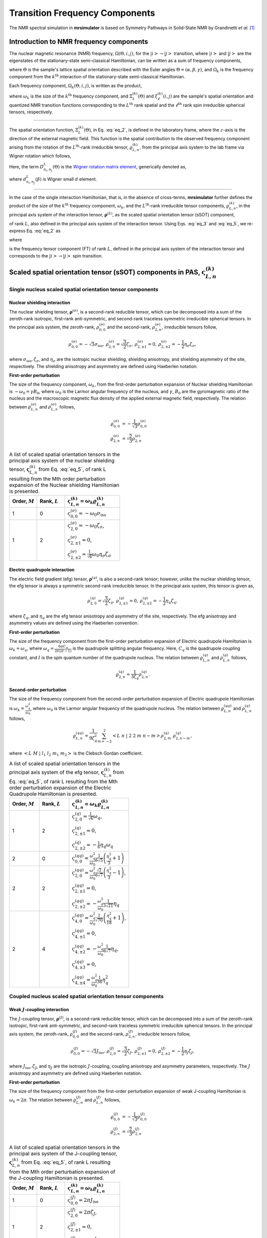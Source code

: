 
.. _theory:

*******************************
Transition Frequency Components
*******************************

The NMR spectral simulation in **mrsimulator** is based on
Symmetry Pathways in Solid-State NMR by Grandinetti *et al.* [#f1]_

Introduction to NMR frequency components
========================================

The nuclear magnetic resonance (NMR) frequency, :math:`\Omega(\Theta, i, j)`,
for the :math:`\left|i\right> \rightarrow \left|j\right>` transition, where
:math:`\left|i\right>` and :math:`\left|j\right>` are the eigenstates of the
stationary-state semi-classical Hamiltonian, can be written as a sum of
frequency components,

.. math::
    :label: eq_1

    \Omega(\Theta, i, j) = \sum_k \Omega_k (\Theta, i, j),

where :math:`\Theta` is the sample's lattice spatial orientation described with
the Euler angles :math:`\Theta = \left(\alpha, \beta, \gamma\right)`, and
:math:`\Omega_k` is the frequency component from the :math:`k^\text{th}`
interaction of the stationary-state semi-classical Hamiltonian.


Each frequency component, :math:`\Omega_k (\Theta, i, j)`, is written as the product,

.. math::
    :label: eq_2

    \Omega_k(\Theta, i, j) = \omega_k ~ \Xi_L^{(k)}(\Theta) ~ \xi_\ell^{(k)}(i, j),

where :math:`\omega_k` is the size of the :math:`k^\text{th}` frequency
component, and :math:`\Xi_L^{(k)}(\Theta)` and :math:`\xi_\ell^{(k)}(i, j)` are
the sample's spatial orientation and quantized NMR transition functions
corresponding to the :math:`L^\text{th}` rank spatial and the
:math:`\ell^\text{th}` rank spin irreducible spherical tensors, respectively.

----

The spatial orientation function, :math:`\Xi_L^{(k)}(\Theta)`, in Eq.
:eq:`eq_2`, is defined in the laboratory frame, where the :math:`z`-axis is the
direction of the external magnetic field. This function is the spatial
contribution to the observed frequency component arising from the
rotation of the :math:`L^\text{th}`-rank irreducible tensor,
:math:`\varrho_{L,n}^{(k)}`, from the principal axis system to the lab frame
via Wigner rotation which follows,

.. math::
    :label: eq_3

    \Xi_L^{(k)}(\Theta) = \sum_{n_0=-L}^L D^L_{n_0,0}(\Theta_0)
                          \sum_{n_1=-L}^L D^L_{n_1,n_0}(\Theta_1) ~ ... ~
                          \sum_{n_i=-L}^L D^L_{n_i,n}(\Theta_i) ~~
                          \varrho_{L,n}^{(k)}.

.. Here, :math:`\varrho_{L,n}^{(k)}` is defined in the principal axis system of
.. the interaction tensor, here generically denoted with
.. :math:`\boldsymbol{\rho}^{(\lambda)}`, and the subscript
.. :math:`n \in [-L, L]`.
.. The relationship between :math:`\boldsymbol{\rho}^{(\lambda)}` and
.. :math:`\varrho_{L,n}^{(k)}` is described in the next section.

Here, the term :math:`D^L_{n_i,n_j}(\Theta)` is the
`Wigner rotation matrix element <https://en.wikipedia.org/wiki/Wigner_D-matrix>`_,
generically denoted as,

.. math::
    :label: eq_4

    D^L_{n_i,n_j}(\Theta) = e^{-i n_i \alpha} d_{n_i, n_j}^L(\beta) e^{-i n_j \gamma},

where :math:`d_{n_i, n_j}^L(\beta)` is Wigner small :math:`d` element.

----

In the case of the single interaction Hamiltonian, that is, in the absence of
cross-terms, **mrsimulator** further defines the product of the size of the
:math:`k^\text{th}` frequency component, :math:`\omega_k`, and the
:math:`L^\text{th}`-rank irreducible tensor components, :math:`\varrho_{L,n}^{(k)}`, in
the principal axis system of the interaction tensor,
:math:`\boldsymbol{\rho}^{(\lambda)}`, as the scaled spatial orientation
tensor (sSOT) component,

.. math::
    :label: eq_5

    \varsigma_{L,n}^{(k)} = \omega_k \varrho_{L,n}^{(k)},

of rank :math:`L`, also defined in the principal axis system of the interaction
tensor. Using Eqs. :eq:`eq_3` and :eq:`eq_5`, we re-express Eq. :eq:`eq_2` as

.. math::
    :label: eq_6

    \Omega_k(\Theta, i, j) = \sum_{n_0=-L}^L D^L_{n_0,0}(\Theta_0)
                             \sum_{n_1=-L}^L D^L_{n_1,n_0}(\Theta_1) ~ ... ~
                             \sum_{n_i=-L}^L D^L_{n_i,n}(\Theta_i) ~~
                             \varpi_{\ell, L, n}^{(k)},

where

.. math::
    :label: eq_7

    \varpi_{\ell, L, n}^{(k)} = \varsigma_{L,n}^{(k)}~~\xi_\ell^{(k)}(i, j)

is the frequency tensor component (FT) of rank :math:`L`, defined in the principal
axis system of the interaction tensor and corresponds to the
:math:`\left|i\right> \rightarrow \left|j\right>` spin transition.


.. |quad_description| replace:: The parameter :math:`\omega_q` is defined as
  :math:`\omega_q = \frac{2\piC_q}{2I(2I-1)}`, where :math:`C_q` is the quadrupole
  coupling constant, and :math:`I` is the spin quantum number
  of the quadrupole nucleus. The parameters :math:`\eta_q` and :math:`\omega_0` are the
  quadrupole asymmetry and Larmor frequency of the nucleus, respectively.

.. .. cssclass:: table-bordered table-hover centered

.. .. list-table:: A list of :math:`\mathcal{R}_{L,n}^{(k)}` from Eq. :eq:`eq_5`
.. of rank :math:`L` given in the principal axis system for the
.. :math:`M^\text{th}` order perturbation expansion of the
.. interactions supported in mrsimulator.
.. :widths: 20 80
.. :header-rows: 1

.. * - Interaction
.. - Description

.. * - Nuclear shielding
.. - The parameter :math:`\varrho_\text{iso}` is the isotropic nuclear
.. shielding.

.. .. cssclass:: table-bordered table-hover centered
.. .. list-table::
.. :widths: 20 20 60
.. :header-rows: 1

.. * - Order, :math:`M`
.. - Rank, :math:`L`
.. - :math:`\mathbf{\mathcal{R}}_{L,n}`
.. * - 1
.. - 0
.. - :math:`\mathcal{R}_{0,0}^{(\sigma)} = \varrho_\text{iso}`

.. |SOF| replace:: :math:`\mathbf{\varsigma}_{L,n}^{(k)}`
.. |L| replace:: :math:`L`
.. |Mth| replace:: :math:`M^\mathrm{th}`

.. _spatial_orientation_table:

Scaled spatial orientation tensor (sSOT) components in PAS, |SOF|
=================================================================

Single nucleus scaled spatial orientation tensor components
-----------------------------------------------------------

Nuclear shielding interaction
^^^^^^^^^^^^^^^^^^^^^^^^^^^^^

The nuclear shielding tensor, :math:`\boldsymbol{\rho}^{(\sigma)}`, is a second-rank reducible
tensor, which can be decomposed into a sum of the zeroth-rank isotropic, first-rank anti-symmetric,
and second-rank traceless symmetric irreducible spherical tensors. In the principal axis system,
the zeroth-rank, :math:`\rho_{0,0}^{(\sigma)}` and the second-rank, :math:`\rho_{2,n}^{(\sigma)}`,
irreducible tensors follow,

.. math::
    \begin{array}{c c c c}
    \rho_{0,0}^{(\sigma)} = -\sqrt{3} \sigma_\text{iso}, &
    \rho_{2,0}^{(\sigma)} = \sqrt{\frac{3}{2}} \zeta_\sigma, &
    \rho_{2,\pm1}^{(\sigma)} = 0, &
    \rho_{2,\pm2}^{(\sigma)} = - \frac{1}{2}\eta_\sigma \zeta_\sigma,
    \end{array}

where :math:`\sigma_\text{iso}, \zeta_\sigma`, and :math:`\eta_\sigma` are the isotropic nuclear
shielding, shielding anisotropy, and shielding asymmetry of the site, respectively. The shielding
anisotropy and asymmetry are defined using Haeberlen notation.

**First-order perturbation**

The size of the frequency component, :math:`\omega_k`, from the first-order perturbation
expansion of Nuclear shielding Hamiltonian is :math:`-\omega_0=\gamma B_0`, where
:math:`\omega_0` is the Larmor angular frequency of the nucleus, and :math:`\gamma`, :math:`B_0`
are the gyromagnetic ratio of the nucleus and the macroscopic magnetic flux density of the
applied external magnetic field, respectively. The relation between
:math:`\varrho_{L,n}^{(\sigma)}` and :math:`\rho_{L,n}^{(\sigma)}` follows,

.. math::
    \varrho_{0,0}^{(\sigma)} &= -\frac{1}{\sqrt{3}} \rho_{0,0}^{(\sigma)} \\
    \varrho_{2,n}^{(\sigma)} &=\sqrt{\frac{2}{3}} \rho_{2,n}^{(\sigma)}

.. cssclass:: table-bordered table-striped centered

.. list-table:: A list of scaled spatial orientation tensors in the principal
  axis system of the nuclear shielding tensor, |SOF| from Eq. :eq:`eq_5`, of
  rank L resulting from the Mth order perturbation expansion of the Nuclear
  shielding Hamiltonian is presented.
  :widths: 25 25 50
  :header-rows: 1

  * - Order, :math:`M`
    - Rank, :math:`L`
    - :math:`\varsigma_{L,n}^{(k)} = \omega_k\varrho_{L,n}^{(k)}`

  * - 1
    - 0
    - :math:`\varsigma_{0,0}^{(\sigma)} = -\omega_0\sigma_\text{iso}`

  * - 1
    - 2
    - :math:`\varsigma_{2,0}^{(\sigma)} = -\omega_0 \zeta_\sigma`,

      :math:`\varsigma_{2,\pm1}^{(\sigma)} = 0`,

      :math:`\varsigma_{2,\pm2}^{(\sigma)} = \frac{1}{\sqrt{6}} \omega_0\eta_\sigma \zeta_\sigma`


Electric quadrupole interaction
^^^^^^^^^^^^^^^^^^^^^^^^^^^^^^^

The electric field gradient (efg) tensor, :math:`\boldsymbol{\rho}^{(q)}`, is
also a second-rank tensor; however, unlike the nuclear shielding tensor,
the efg tensor is always a symmetric second-rank irreducible tensor.
In the principal axis system, this tensor is given as,

.. math::
    \begin{array}{c c c}
    \rho_{2,0}^{(q)} = \sqrt{\frac{3}{2}} \zeta_q, &
    \rho_{2,\pm1}^{(q)} = 0, &
    \rho_{2,\pm2}^{(q)} = - \frac{1}{2}\eta_q \zeta_q,
    \end{array}

where :math:`\zeta_q`, and :math:`\eta_q` are the efg tensor anisotropy and
asymmetry of the site, respectively. The efg anisotropy and
asymmetry values are defined using the Haeberlen convention.

**First-order perturbation**

The size of the frequency component from the first-order perturbation expansion of Electric
quadrupole Hamiltonian is :math:`\omega_k = \omega_q`, where
:math:`\omega_q = \frac{6\pi C_q}{2I(2I-1)}` is the quadrupole splitting angular frequency.
Here, :math:`C_q` is the quadrupole coupling constant, and :math:`I` is the spin quantum number
of the quadrupole nucleus. The relation between :math:`\varrho_{L,n}^{(q)}` and
:math:`\rho_{L,n}^{(q)}` follows,

.. math::
    \varrho_{2,n}^{(q)} = \frac{1}{3\zeta_q} \rho_{2,n}^{(q)}.

**Second-order perturbation**

The size of the frequency component from the second-order perturbation
expansion of Electric quadrupole Hamiltonian is
:math:`\omega_k = \frac{\omega_q^2}{\omega_0}`, where :math:`\omega_0` is
the Larmor angular frequency of the quadrupole nucleus. The relation between
:math:`\varrho_{L,n}^{(qq)}` and :math:`\rho_{L,n}^{(q)}` follows,

.. math::
    \varrho_{L,n}^{(qq)} = \frac{1}{9\zeta_q^2} \sum_{m=-2}^2
              \left<L~n~|~2~2~m~n-m\right> \rho_{2,m}^{(q)}~\rho_{2,n-m}^{(q)},

where :math:`\left<L~M~|~l_1~l_2~m_1~m_2\right>` is the Clebsch Gordan
coefficient.

.. cssclass:: table-bordered table-striped centered

.. list-table:: A list of scaled spatial orientation tensors in the principal
  axis system of the efg tensor, |SOF| from Eq. :eq:`eq_5`, of
  rank L resulting from the Mth order perturbation expansion
  of the Electric Quadrupole Hamiltonian is presented.
  :widths: 25 25 50
  :header-rows: 1

  * - Order, :math:`M`
    - Rank, :math:`L`
    - :math:`\varsigma_{L,n}^{(k)} = \omega_k\varrho_{L,n}^{(k)}`

  * - 1
    - 2
    - :math:`\varsigma_{2,0}^{(q)} = \frac{1}{\sqrt{6}} \omega_q`,

      :math:`\varsigma_{2,\pm1}^{(q)} = 0`,

      :math:`\varsigma_{2,\pm2}^{(q)} = -\frac{1}{6} \eta_q \omega_q`

  * - 2
    - 0
    - :math:`\varsigma_{0,0}^{(qq)} = \frac{\omega_q^2}{\omega_0} \frac{1}{6\sqrt{5}} \left(\frac{\eta_q^2}{3} + 1 \right)`

  * - 2
    - 2
    - :math:`\varsigma_{2,0}^{(qq)} = \frac{\omega_q^2}{\omega_0} \frac{\sqrt{2}}{6\sqrt{7}} \left(\frac{\eta_q^2}{3} - 1 \right)`,

      :math:`\varsigma_{2,\pm1}^{(qq)} = 0`,

      :math:`\varsigma_{2,\pm2}^{(qq)} = -\frac{\omega_q^2}{\omega_0} \frac{1}{3\sqrt{21}} \eta_q`

  * - 2
    - 4
    - :math:`\varsigma_{4,0}^{(qq)} = \frac{\omega_q^2}{\omega_0} \frac{1}{\sqrt{70}} \left(\frac{\eta_q^2}{18} + 1 \right)`,

      :math:`\varsigma_{4,\pm1}^{(qq)} = 0`,

      :math:`\varsigma_{4,\pm2}^{(qq)} = -\frac{\omega_q^2}{\omega_0} \frac{1}{6\sqrt{7}} \eta_q`,

      :math:`\varsigma_{4,\pm3}^{(qq)} = 0`,

      :math:`\varsigma_{4,\pm4}^{(qq)} = \frac{\omega_q^2}{\omega_0} \frac{1}{36} \eta_q^2`


Coupled nucleus scaled spatial orientation tensor components
------------------------------------------------------------

Weak :math:`J`-coupling interaction
^^^^^^^^^^^^^^^^^^^^^^^^^^^^^^^^^^^

The :math:`J`-coupling tensor, :math:`\boldsymbol{\rho}^{(J)}`, is a second-rank reducible tensor,
which can be decomposed into a sum of the zeroth-rank isotropic, first-rank anti-symmetric, and
second-rank traceless symmetric irreducible spherical tensors. In the principal axis system, the
zeroth-rank, :math:`\rho_{0,0}^{(J)}` and the second-rank, :math:`\rho_{2,n}^{(J)}`, irreducible
tensors follow,

.. math::
    \begin{array}{c c c c}
    \rho_{0,0}^{(J)} = -\sqrt{3} J_\text{iso}, &
    \rho_{2,0}^{(J)} = \sqrt{\frac{3}{2}} \zeta_J, &
    \rho_{2,\pm1}^{(J)} = 0, &
    \rho_{2,\pm2}^{(J)} = - \frac{1}{2}\eta_J \zeta_J,
    \end{array}

where :math:`J_\text{iso}, \zeta_J`, and :math:`\eta_J` are the isotropic
:math:`J`-coupling, coupling anisotropy and asymmetry parameters, respectively.
The :math:`J` anisotropy and asymmetry are defined using Haeberlen notation.

**First-order perturbation**

The size of the frequency component from the first-order perturbation expansion
of weak J-coupling Hamiltonian is :math:`\omega_k = 2\pi`.
The relation between :math:`\varrho_{L,n}^{(J)}` and :math:`\rho_{L,n}^{(J)}` follows,

.. math::
    \varrho_{0,0}^{(J)} &= -\frac{1}{\sqrt{3}} \rho_{0,0}^{(J)} \\
    \varrho_{2,n}^{(J)} &=\sqrt{\frac{2}{3}} \rho_{2,n}^{(J)}

.. cssclass:: table-bordered table-striped centered

.. list-table:: A list of scaled spatial orientation tensors in the principal
  axis system of the J-coupling tensor, |SOF| from Eq. :eq:`eq_5`, of rank L
  resulting from the Mth order perturbation expansion of the J-coupling
  Hamiltonian is presented.
  :widths: 25 25 50
  :header-rows: 1

  * - Order, :math:`M`
    - Rank, :math:`L`
    - :math:`\varsigma_{L,n}^{(k)} = \omega_k\varrho_{L,n}^{(k)}`

  * - 1
    - 0
    - :math:`\varsigma_{0,0}^{(J)} = 2\pi J_\text{iso}`

  * - 1
    - 2
    - :math:`\varsigma_{2,0}^{(J)} = 2\pi \zeta_J`,

      :math:`\varsigma_{2,\pm1}^{(J)} = 0`,

      :math:`\varsigma_{2,\pm2}^{(J)} = -\frac{1}{\sqrt{6}} 2\pi\eta_J \zeta_J`


Weak dipolar-coupling interaction
^^^^^^^^^^^^^^^^^^^^^^^^^^^^^^^^^

The dipolar-coupling tensor, :math:`\boldsymbol{\rho}^{(d)}`, is a second
rank reducible tensor, which can be decomposed as a second-rank traceless
symmetric irreducible spherical tensors. In the principal axis system,
the second-rank, :math:`\rho_{2,n}^{(d)}`,
irreducible tensors follow,

.. math::
    \begin{array}{c c c c}
    \rho_{2,0}^{(d)} = \sqrt{\frac{3}{2}} \zeta_d, &
    \rho_{2,\pm1}^{(d)} = 0, &
    \rho_{2,\pm2}^{(d)} = 0,
    \end{array}

where :math:`\zeta_d` is second-rank symmetric dipolar coupling tensor anisotropy
given as

.. math::
    \zeta_d = \frac{2}{r^3}

where :math:`r` is the distance between two coupled magnetic dipoles. The dipolar
splitting is given as

.. math::
    \omega_d = - \frac{\mu_0}{4\pi} \frac{\gamma_1 \gamma_2 \hbar}{r^3}
             = - \frac{\mu_0}{8\pi} \zeta_d \gamma_1 \gamma_2 \hbar

and the dipolar coupling constant, :math:`D = \frac{\omega_d}{2\pi}`.

**First-order perturbation**

The size of the frequency component from the first-order perturbation expansion
of weak J-coupling Hamiltonian is :math:`\omega_k = \frac{2\omega_d}{\zeta_d}`.
The relation between :math:`\varrho_{L,n}^{(d)}` and :math:`\rho_{L,n}^{(d)}` follows,

.. math::
    \varrho_{2,n}^{(d)} =\sqrt{\frac{2}{3}} \rho_{2,n}^{(d)}

.. cssclass:: table-bordered table-striped centered

.. list-table:: A list of scaled spatial orientation tensors in the principal
  axis system of the dipolar-coupling tensor, |SOF| from Eq. :eq:`eq_5`, of
  rank L resulting from the Mth order perturbation expansion of the
  dipolar-coupling Hamiltonian is presented.
  :widths: 25 25 50
  :header-rows: 1

  * - Order, :math:`M`
    - Rank, :math:`L`
    - :math:`\varsigma_{L,n}^{(k)} = \omega_k\varrho_{L,n}^{(k)}`

  * - 1
    - 2
    - :math:`\varsigma_{2,0}^{(d)} = 2\omega_d`,

      :math:`\varsigma_{2,\pm1}^{(d)} = 0`,

      :math:`\varsigma_{2,\pm2}^{(d)} = 0`



.. _spin_transition_theory:

Spin transition functions, :math:`\xi_\ell^{(k)}(i,j)`
======================================================

The spin transition function is typically
manipulated via the coupling of the nuclear magnetic dipole moment with the
oscillating external magnetic field from the applied radio-frequency pulse.
Considering the strength of the external magnetic rf field is orders of
magnitude larger than the internal spin-couplings, the manipulation of spin
transition functions is described using the orthogonal rotation subgroups.

Single nucleus spin transition functions
----------------------------------------

.. cssclass:: table-bordered table-striped centered

.. list-table:: A list of single nucleus spin transition functions, :math:`\xi_\ell^{(k)}(i,j)`.
  :widths: 10 12 43 35
  :header-rows: 1

  * - :math:`\xi_\ell^{(k)}(i,j)`
    - Rank, :math:`\ell`
    - Value
    - Description

  * - :math:`\mathbb{s}(i,j)`
    - 0
    - :math:`0`
    - :math:`\left< j | \hat{T}_{00} | j \right> - \left< i | \hat{T}_{00} | i \right>`

  * - :math:`\mathbb{p}(i,j)`
    - 1
    - :math:`j-i`
    - :math:`\left< j | \hat{T}_{10} | j \right> - \left< i | \hat{T}_{10} | i \right>`

  * - :math:`\mathbb{d}(i,j)`
    - 2
    - :math:`\sqrt{\frac{3}{2}} \left(j^2 - i^2 \right)`
    - :math:`\left< j | \hat{T}_{20} | j \right> - \left< i | \hat{T}_{20} | i \right>`

  * - :math:`\mathbb{f}(i,j)`
    - 3
    - :math:`\frac{1}{\sqrt{10}} [5(j^3 - i^3) + (1 - 3I(I+1))(j-i)]`
    - :math:`\left< j | \hat{T}_{30} | j \right> - \left< i | \hat{T}_{30} | i \right>`

.. _irreducible_tensors:

Here, :math:`\hat{T}_{\ell,k}(\bf{I})` are the irreducible spherical tensor
operators of rank :math:`\ell`, :math:`k \in [-\ell, \ell]`, for transition
:math:`|i\rangle \rightarrow |j\rangle`.
In terms of the tensor product of the Cartesian operators, the above spherical tensors are expressed as follows,

.. cssclass:: table-bordered table-striped centered

.. list-table::
  :widths: 50 50
  :header-rows: 1

  * - Spherical tensor operator
    - Representation in Cartesian operators

  * - :math:`\hat{T}_{0,0}(\bf{I})`
    - :math:`\hat{1}`

  * - :math:`\hat{T}_{1,0}(\bf{I})`
    - :math:`\hat{I}_z`

  * - :math:`\hat{T}_{2,0}(\bf{I})`
    - :math:`\frac{1}{\sqrt{6}} \left[3\hat{I}^2_z - I(I+1)\hat{1} \right]`

  * - :math:`\hat{T}_{3,0}(\bf{I})`
    - :math:`\frac{1}{\sqrt{10}} \left[5\hat{I}^3_z + \left(1 - 3I(I+1)\right)\hat{I}_z\right]`

where :math:`I` is the spin quantum number of the nucleus and
:math:`\hat{\bf{1}}` is the identity operator.

.. cssclass:: table-bordered table-striped centered
.. list-table:: A list of composite single nucleus spin transition functions,
  :math:`\xi_\ell^{(k)}(i,j)`. Here, `I` is the spin quantum number of the nucleus.
  :widths: 50 50
  :header-rows: 1

  * - :math:`\xi_\ell^{(k)}(i,j)`
    - Value

  * - :math:`\mathbb{c}_0(i,j)`
    - :math:`\frac{4}{\sqrt{125}} \left[I(I+1) - \frac{3}{4}\right] \mathbb{p}(i, j) + \sqrt{\frac{18}{25}} \mathbb{f}(i, j)`

  * - :math:`\mathbb{c}_2(i,j)`
    - :math:`\sqrt{\frac{2}{175}} \left[I(I+1) - \frac{3}{4}\right] \mathbb{p}(i, j) - \frac{6}{\sqrt{35}} \mathbb{f}(i, j)`

  * - :math:`\mathbb{c}_4(i,j)`
    - :math:`-\sqrt{\frac{18}{875}} \left[I(I+1) - \frac{3}{4}\right] \mathbb{p}(i, j) - \frac{17}{\sqrt{175}} \mathbb{f}(i, j)`


Weakly coupled nucleus spin transition functions
------------------------------------------------

.. cssclass:: table-bordered table-striped centered

.. list-table:: A list of weakly coupled nucleus spin transition functions,
  :math:`\xi_\ell^{(k)}(m_{f_I}, m_{f_S}, m_{i_I}, m_{i_S})`.
  :widths: 22 22 56
  :header-rows: 1

  * - :math:`\xi_\ell^{(k)}(m_{f_I}, m_{f_S}, m_{i_I}, m_{i_S})`
    - Value
    - Description

  * - :math:`(\mathbb{pp})_{IS}(m_{f_I}, m_{f_S}, m_{i_I}, m_{i_S})`
    - :math:`m_{f_I} m_{f_S} - m_{i_I} m_{i_S}`
    - :math:`\left< m_{f_I} m_{f_S} | \hat{T}_{10}(I) \hat{T}_{10}(S) | m_{f_I} m_{f_S} \right>` – :math:`\left< m_{i_I} m_{i_S} | \hat{T}_{10}(I) \hat{T}_{10}(S) | m_{i_I} m_{i_S} \right>`

Here, :math:`\hat{T}_{\ell,k}(\bf{I})` are the irreducible spherical tensor
operators of rank :math:`\ell`, :math:`k \in [-\ell, \ell]`, for transition
:math:`|m_{i_I} m_{i_S}\rangle \rightarrow |m_{f_I} m_{f_S}\rangle`
in weakly coupled basis.

.. _frequency_tensor_theory:

Frequency tensor components (FT) in PAS, :math:`\varpi_{\ell,L, n}^{(k)}`
====================================================================

.. cssclass:: table-bordered table-striped centered

.. _tb_freq_components:
.. list-table:: The table presents a list of frequency tensors defined in the principal
  axis system of the respective interaction tensor from Eq. :eq:`eq_7`,
  :math:`\varpi_{\ell,L,n}^{(k)}`, of ranks :math:`\ell` and :math:`L` resulting from the Mth order perturbation expansion of the interaction Hamiltonian supported in mrsimulator.
  :widths: 20 15 15 50
  :header-rows: 1

  * - Interaction
    - Order, :math:`M`
    - Rank, :math:`L`
    - :math:`\varpi_{\ell,L,n}^{(k)}`

  * - Nuclear shielding
    - 1
    - 0
    - :math:`\varpi_{1,0,0}^{(\sigma)} = \varsigma_{0,0}^{(\sigma)} ~~ \mathbb{p}(i, j)`

  * - Nuclear shielding
    - 1
    - 2
    - :math:`\varpi_{1,2,n}^{(\sigma)} = \varsigma_{2,n}^{(\sigma)} ~~ \mathbb{p}(i, j)`

  * - Electric Quadrupole
    - 1
    - 2
    - :math:`\varpi_{2,2,n}^{(q)} = \varsigma_{2,n}^{(q)} ~~ \mathbb{d}(i, j)`

  * - Electric Quadrupole
    - 2
    - 0
    - :math:`\varpi_{c_0,0,0}^{(qq)} = \varsigma_{0,0}^{(qq)} ~~ \mathbb{c}_0(i, j)`

  * - Electric Quadrupole
    - 2
    - 2
    - :math:`\varpi_{c_2,2,n}^{(qq)} = \varsigma_{2,n}^{(qq)} ~~ \mathbb{c}_2(i, j)`

  * - Electric Quadrupole
    - 2
    - 4
    - :math:`\varpi_{c_4,4,n}^{(qq)} = \varsigma_{4,n}^{(qq)} ~~ \mathbb{c}_4(i, j)`

  * - Weak :math:`J`-coupling
    - 1
    - 0
    - :math:`\varpi_{(1,1),0,0}^{(J)} = \varsigma_{0,0}^{(J)} ~~ (\mathbb{pp})_{IS}(m_{f_I}, m_{f_S}, m_{i_I}, m_{i_S})`

  * - Weak :math:`J`-coupling
    - 1
    - 2
    - :math:`\varpi_{(1,1),2,n}^{(J)} = \varsigma_{2,n}^{(J)} ~~ (\mathbb{pp})_{IS}(m_{f_I}, m_{f_S}, m_{i_I}, m_{i_S})`

  * - Weak dipolar-coupling
    - 1
    - 2
    - :math:`\varpi_{(1,1),2,n}^{(d)} = \varsigma_{2,n}^{(d)} ~~ (\mathbb{pp})_{IS}(m_{f_I}, m_{f_S}, m_{i_I}, m_{i_S})`

**References**

.. [#f1] Grandinetti, P. J., Ash, J. T., Trease, N. M. Symmetry pathways in solid-state
    NMR, PNMRS 2011 **59**, *2*, 121-196.
    `DOI: 10.1016/j.pnmrs.2010.11.003 <https://doi.org/10.1016/j.pnmrs.2010.11.003>`_
